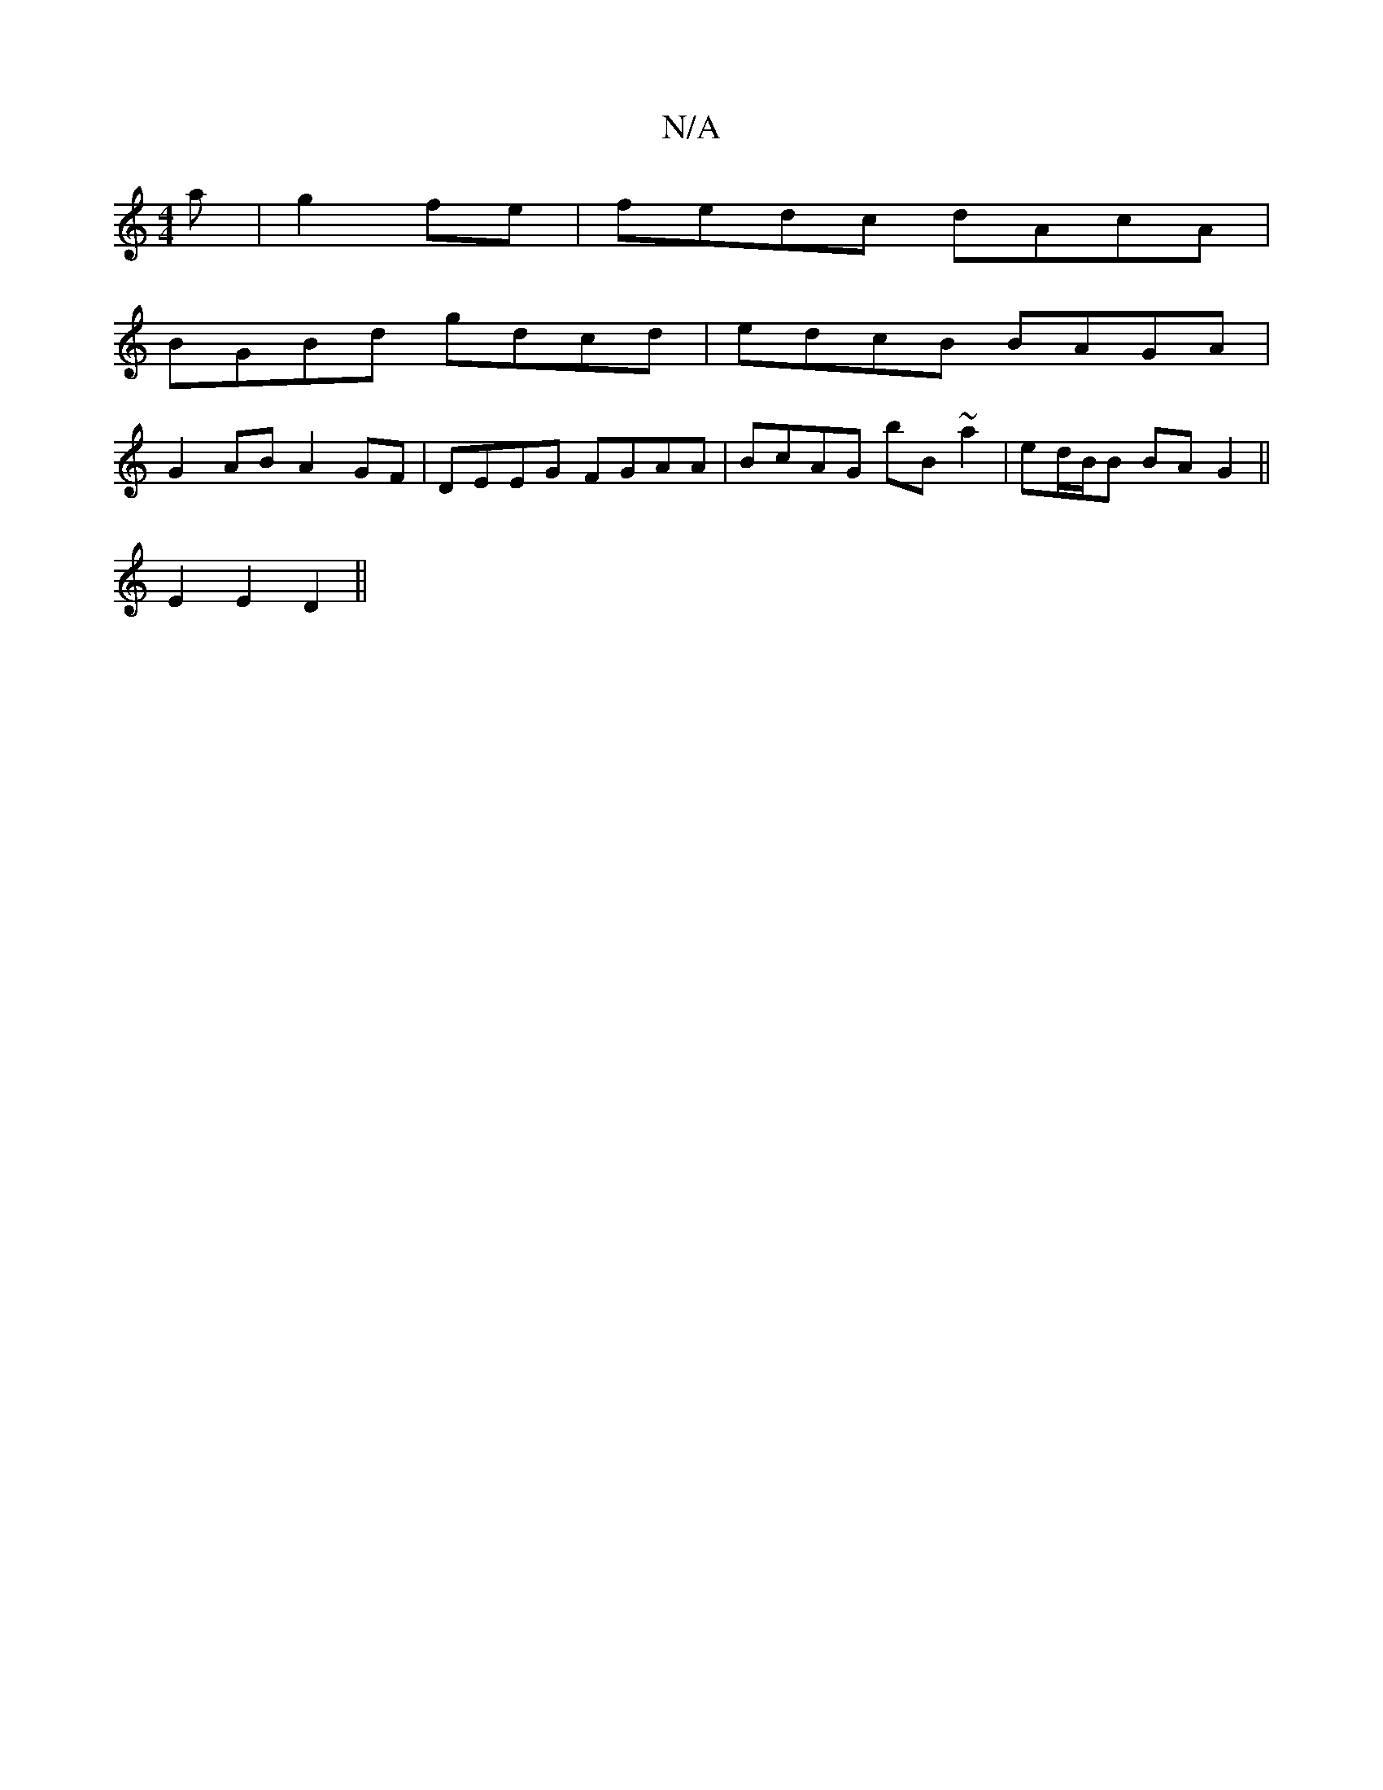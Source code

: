 X:1
T:N/A
M:4/4
R:N/A
K:Cmajor
a|g2fe|fedc dAcA|
BGBd gdcd|edcB BAGA|
G2AB A2GF|DEEG FGAA|BcAG bB~a2 | ed/B/B BA G2 ||
E2E2 D2||

|:DG3 f2a:|
|: edc cBd | ~d2ef e3 :|
|: bfdA ABBB|A2d^c dBBA|dfba e2c2|de~d2 cBed|edcB A2FA|dfAf egfa